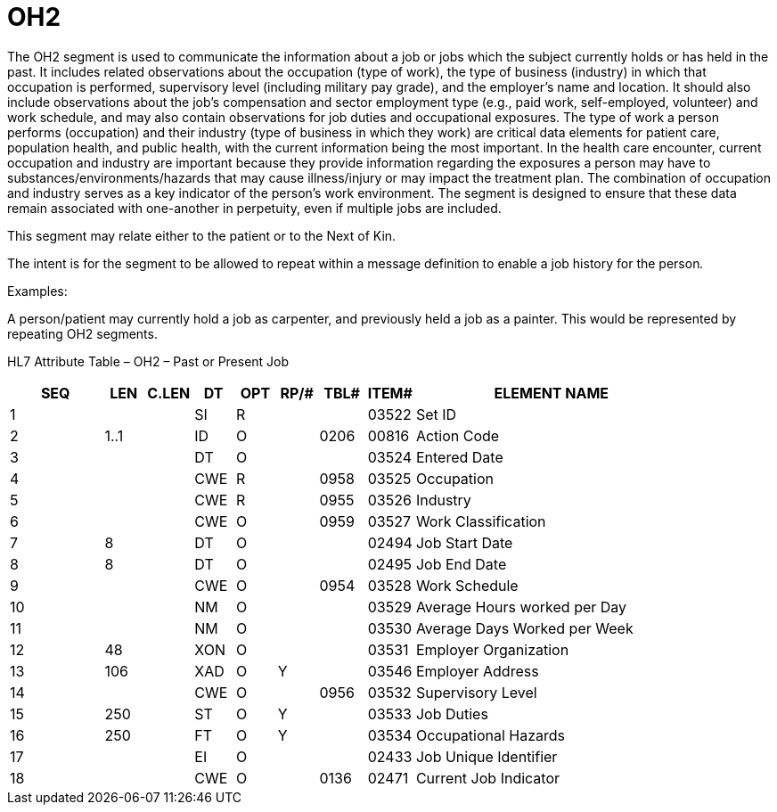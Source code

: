 = OH2
:render_as: Level3
:v291_section: 3.4.16

The OH2 segment is used to communicate the information about a job or jobs which the subject currently holds or has held in the past. It includes related observations about the occupation (type of work), the type of business (industry) in which that occupation is performed, supervisory level (including military pay grade), and the employer's name and location. It should also include observations about the job's compensation and sector employment type (e.g., paid work, self-employed, volunteer) and work schedule, and may also contain observations for job duties and occupational exposures. The type of work a person performs (occupation) and their industry (type of business in which they work) are critical data elements for patient care, population health, and public health, with the current information being the most important. In the health care encounter, current occupation and industry are important because they provide information regarding the exposures a person may have to substances/environments/hazards that may cause illness/injury or may impact the treatment plan. The combination of occupation and industry serves as a key indicator of the person’s work environment. The segment is designed to ensure that these data remain associated with one-another in perpetuity, even if multiple jobs are included.

This segment may relate either to the patient or to the Next of Kin.

The intent is for the segment to be allowed to repeat within a message definition to enable a job history for the person__.__

Examples:

A person/patient may currently hold a job as carpenter, and previously held a job as a painter. This would be represented by repeating OH2 segments.

HL7 Attribute Table – OH2 – Past or Present Job

[width="100%",cols="14%,6%,7%,6%,6%,6%,7%,7%,41%",options="header",]

|===

|SEQ |LEN |C.LEN |DT |OPT |RP/# |TBL# |ITEM# |ELEMENT NAME

|1 | | |SI |R | | |03522 |Set ID

|2 |1..1 | |ID |O | |0206 |00816 |Action Code

|3 | | |DT |O | | |03524 |Entered Date

|4 | | |CWE |R | |0958 |03525 |Occupation

|5 | | |CWE |R | |0955 |03526 |Industry

|6 | | |CWE |O | |0959 |03527 |Work Classification

|7 |8 | |DT |O | | |02494 |Job Start Date

|8 |8 | |DT |O | | |02495 |Job End Date

|9 | | |CWE |O | |0954 |03528 |Work Schedule

|10 | | |NM |O | | |03529 |Average Hours worked per Day

|11 | | |NM |O | | |03530 |Average Days Worked per Week

|12 |48 | |XON |O | | |03531 |Employer Organization

|13 |106 | |XAD |O |Y | |03546 |Employer Address

|14 | | |CWE |O | |0956 |03532 |Supervisory Level

|15 |250 | |ST |O |Y | |03533 |Job Duties

|16 |250 | |FT |O |Y | |03534 |Occupational Hazards

|17 | | |EI |O | | |02433 |Job Unique Identifier

|18 | | |CWE |O | |0136 |02471 |Current Job Indicator

|===

